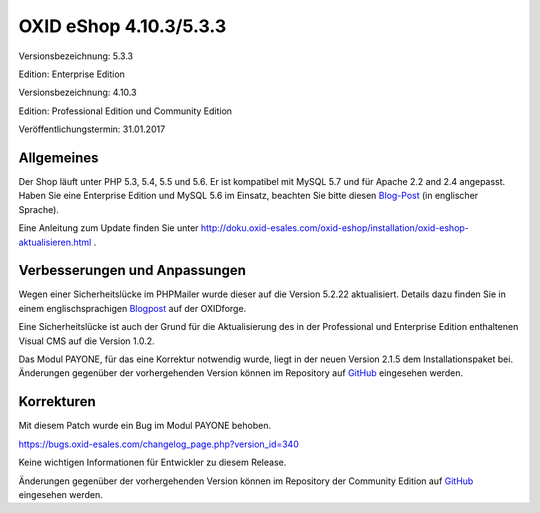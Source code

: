 OXID eShop 4.10.3/5.3.3
***********************
Versionsbezeichnung: 5.3.3

Edition: Enterprise Edition

Versionsbezeichnung: 4.10.3

Edition: Professional Edition und Community Edition

Veröffentlichungstermin: 31.01.2017

Allgemeines
-----------
Der Shop läuft unter PHP 5.3, 5.4, 5.5 und 5.6. Er ist kompatibel mit MySQL 5.7 und für Apache 2.2 and 2.4 angepasst. Haben Sie eine Enterprise Edition und MySQL 5.6 im Einsatz, beachten Sie bitte diesen `Blog-Post <http://planet.oxidforge.org/2015/11/set-mysql-5-6-optimizer-setting-block_nested_loop-off-for-oxid-eshop-enterprise-edition.html>`_ (in englischer Sprache).

Eine Anleitung zum Update finden Sie unter `http://doku.oxid-esales.com/oxid-eshop/installation/oxid-eshop-aktualisieren.html <de/support-services/dokumentation-und-hilfe/oxid-eshop/installation/oxid-eshop-aktualisieren/update-vorbereiten.html>`_ .

Verbesserungen und Anpassungen
------------------------------
Wegen einer Sicherheitslücke im PHPMailer wurde dieser auf die Version 5.2.22 aktualisiert. Details dazu finden Sie in einem englischsprachigen `Blogpost <https://oxidforge.org/en/phpmailer-5-2-21-remote-code-execution-oxid-eshop-is-safe.html>`_ auf der OXIDforge.

Eine Sicherheitslücke ist auch der Grund für die Aktualisierung des in der Professional und Enterprise Edition enthaltenen Visual CMS auf die Version 1.0.2.

Das Modul PAYONE, für das eine Korrektur notwendig wurde, liegt in der neuen Version 2.1.5 dem Installationspaket bei. Änderungen gegenüber der vorhergehenden Version können im Repository auf `GitHub <https://github.com/PAYONE-GmbH/oxid-5/compare/v2.0.9...v2.1.5>`_ eingesehen werden.

Korrekturen
-----------
Mit diesem Patch wurde ein Bug im Modul PAYONE behoben.

`https://bugs.oxid-esales.com/changelog_page.php?version_id=340 <https://bugs.oxid-esales.com/changelog_page.php?version_id=340>`_

Keine wichtigen Informationen für Entwickler zu diesem Release.

Änderungen gegenüber der vorhergehenden Version können im Repository der Community Edition auf `GitHub <https://github.com/OXID-eSales/oxideshop_ce/compare/v4.10.2...v4.10.3>`_ eingesehen werden.

.. Intern: oxaahw, Status:
